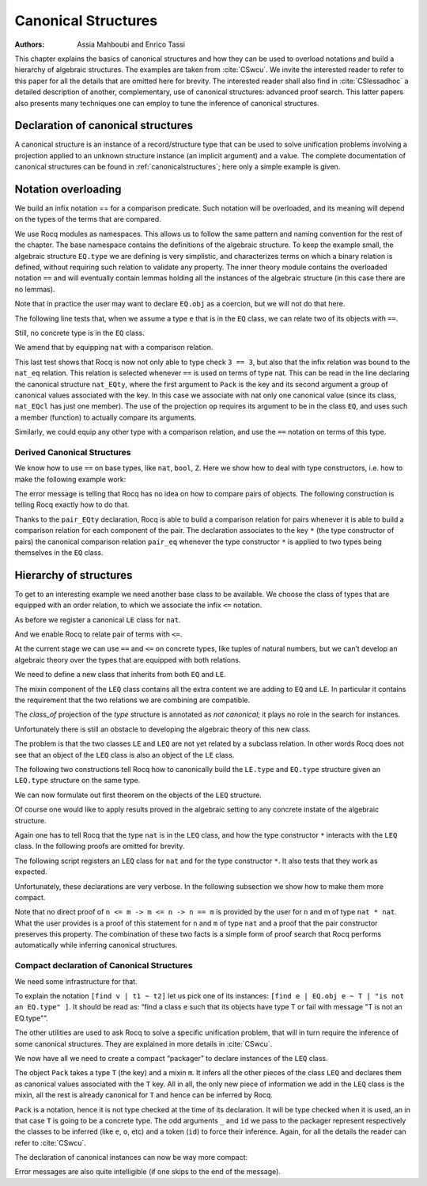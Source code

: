 .. _canonicalstructures:

Canonical Structures
======================

:Authors: Assia Mahboubi and Enrico Tassi

This chapter explains the basics of canonical structures and how they can be used
to overload notations and build a hierarchy of algebraic structures. The
examples are taken from :cite:`CSwcu`. We invite the interested reader to refer
to this paper for all the details that are omitted here for brevity. The
interested reader shall also find in :cite:`CSlessadhoc` a detailed description
of another, complementary, use of canonical structures: advanced proof search.
This latter papers also presents many techniques one can employ to tune the
inference of canonical structures.

 .. extracted from implicit arguments section

.. _canonical-structure-declaration:

Declaration of canonical structures
-----------------------------------

A canonical structure is an instance of a record/structure type that
can be used to solve unification problems involving a projection
applied to an unknown structure instance (an implicit argument) and a
value. The complete documentation of canonical structures can be found
in :ref:`canonicalstructures`; here only a simple example is given.

.. cmd:: Canonical {? Structure } @reference
         Canonical {? Structure } @decl_ident {* @binder } @decl_body
   :name: Canonical Structure; _

   The first form of this command declares an existing :n:`@reference` as a
   canonical instance of a structure (a record).

   The second form defines a new :term:`constant` as if the :cmd:`Definition` command
   had been used, then declares it as a canonical instance as if the first
   form had been used on the defined object.

   This command supports the :attr:`local` attribute.  When used, the
   structure is canonical only within the :cmd:`Section` containing it.

   Outside a :cmd:`Section`, the structure is canonical as soon as
   :cmd:`Import` (or one of its variants) has been used on the :cmd:`Module`
   in which it is defined, regardless of its locality attribute, if any.

   :token:`qualid` (in :token:`reference`) denotes an object :n:`(Build_struct c__1 … c__n)` in the
   structure :g:`struct` for which the fields are :n:`x__1, …, x__n`.
   Then, each time an equation of the form :n:`(x__i _)` |eq_beta_delta_iota_zeta| :n:`c__i` has to be
   solved during the type checking process, :token:`qualid` is used as a solution.
   Otherwise said, :token:`qualid` is canonically used to extend the field :n:`x__i`
   into a complete structure built on :n:`c__i` when :n:`c__i` unifies with :n:`(x__i _)`.

   The following kinds of terms are supported for the fields :n:`c__i` of :token:`qualid`:

   * :term:`Constants <constant>` and section variables of an active section,
     applied to zero or more arguments.
   * :token:`sort`\s.
   * Literal functions:  `fun … => …`.
   * Literal, (possibly dependent) function types: `… -> …` and `forall …, …`.
   * Variables bound in :token:`qualid`.

   Only the head symbol of an existing instance's field :n:`c__i`
   is considered when searching for a canonical extension.
   We call this head symbol the *key* and we say ":token:`qualid` *keys* the field :n:`x__i` to :n:`k`" when :n:`c__i`'s
   head symbol is :n:`k`.
   Keys are the only piece of information that is used for canonical extension.
   The keys corresponding to the kinds of terms listed above are:

   * For constants and section variables, potentially applied to arguments:
     the constant or variable itself, disregarding any arguments.
   * For sorts: the sort itself.
   * For literal functions: skip the abstractions and use the key of the body.
   * For literal function types: a disembodied implication key denoted `forall _, _`, disregarding both its
     domain and codomain.
   * For variables bound in :token:`qualid`: a catch-all key denoted `_`.

   This means that, for example, `(some_constant x1)` and `(some_constant (other_constant y1 y2) x2)`
   are not distinct keys.

   Variables bound in :token:`qualid` match any term for the purpose of canonical extension.
   This has two major consequences for a field :n:`c__i` keyed to a variable of :token:`qualid`:

   1. Unless another key—and, thus, instance—matches :n:`c__i`, the instance will always be considered by
      unification.
   2. :n:`c__i` will be considered overlapping not distinct from any other canonical instance
      that keys :n:`x__i` to one of its own variables.

   A record field :n:`x__i` can only be keyed once to each key.
   Rocq prints a warning when :token:`qualid` keys :n:`x__i` to a term
   whose head symbol is already keyed by an existing canonical instance.
   In this case, Rocq will not register that :token:`qualid` as a canonical
   extension.
   (The remaining fields of the instance can still be used for canonical extension.)

   Canonical structures are particularly useful when mixed with coercions
   and strict implicit arguments.

   .. example::

      Here is an example.

      .. coqtop:: all reset

         Require Import Relations.

         Require Import EqNat.

         Set Implicit Arguments.

         Unset Strict Implicit.

         Structure Setoid : Type := {Carrier :> Set; Equal : relation Carrier;
                                     Prf_equiv : equivalence Carrier Equal}.

         Definition is_law (A B:Setoid) (f:A -> B) := forall x y:A, Equal x y -> Equal (f x) (f y).

         Axiom eq_nat_equiv : equivalence nat eq_nat.

         Definition nat_setoid : Setoid := Build_Setoid eq_nat_equiv.

         Canonical nat_setoid.

      Thanks to :g:`nat_setoid` declared as canonical, the implicit arguments :g:`A`
      and :g:`B` can be synthesized in the next statement.

      .. coqtop:: all abort

         Lemma is_law_S : is_law S.

   .. note::
      If a same field occurs in several canonical structures, then
      only the structure declared first as canonical is considered.

.. attr:: canonical{? = {| yes | no } }
   :name: canonical

   This :term:`boolean attribute` can decorate a :cmd:`Definition` or
   :cmd:`Let` command.  It is equivalent to having a :cmd:`Canonical
   Structure` declaration just after the command.

   To prevent a field from being involved in the inference of
   canonical instances, its declaration can be annotated with
   ``canonical=no`` (cf. the syntax of :n:`@record_field`).

   .. example::

      For instance, when declaring the :g:`Setoid` structure above, the
      :g:`Prf_equiv` field declaration could be written as follows.

      .. coqdoc::

         #[canonical=no] Prf_equiv : equivalence Carrier Equal

   See :ref:`hierarchy_of_structures` for a more realistic example.

.. cmd:: Print Canonical Projections {* @reference }

   This displays the list of global names that are components of some
   canonical structure. For each of them, the canonical structure of
   which it is a projection is indicated. If :term:`constants <constant>` are given as
   its arguments, only the unification rules that involve or are
   synthesized from simultaneously all given constants will be shown.

   .. example::

      For instance, the above example gives the following output:

      .. coqtop:: all

         Print Canonical Projections.

      .. coqtop:: all

         Print Canonical Projections nat.

      .. note::

         The last line in the first example would not show up if the
         corresponding projection (namely :g:`Prf_equiv`) were annotated as not
         canonical, as described above.

Notation overloading
-------------------------

We build an infix notation == for a comparison predicate. Such
notation will be overloaded, and its meaning will depend on the types
of the terms that are compared.

.. coqtop:: all reset

  Module EQ.
    Record class (T : Type) := Class { cmp : T -> T -> Prop }.
    Structure type := Pack { obj : Type; class_of : class obj }.
    Definition op (e : type) : obj e -> obj e -> Prop :=
      let 'Pack _ (Class _ the_cmp) := e in the_cmp.
    Check op.
    Arguments op {e} x y : simpl never.
    Arguments Class {T} cmp.
    Module theory.
      Notation "x == y" := (op x y) (at level 70).
    End theory.
  End EQ.

We use Rocq modules as namespaces. This allows us to follow the same
pattern and naming convention for the rest of the chapter. The base
namespace contains the definitions of the algebraic structure. To
keep the example small, the algebraic structure ``EQ.type`` we are
defining is very simplistic, and characterizes terms on which a binary
relation is defined, without requiring such relation to validate any
property. The inner theory module contains the overloaded notation ``==``
and will eventually contain lemmas holding all the instances of the
algebraic structure (in this case there are no lemmas).

Note that in practice the user may want to declare ``EQ.obj`` as a
coercion, but we will not do that here.

The following line tests that, when we assume a type ``e`` that is in
the ``EQ`` class, we can relate two of its objects with ``==``.

.. coqtop:: all

  Import EQ.theory.
  Check forall (e : EQ.type) (a b : EQ.obj e), a == b.

Still, no concrete type is in the ``EQ`` class.

.. coqtop:: all

  Fail Check 3 == 3.

We amend that by equipping ``nat`` with a comparison relation.

.. coqtop:: all

   Definition nat_eq (x y : nat) := Nat.compare x y = Eq.
   Definition nat_EQcl : EQ.class nat := EQ.Class nat_eq.
   Canonical Structure nat_EQty : EQ.type := EQ.Pack nat nat_EQcl.
   Check 3 == 3.
   Eval compute in 3 == 4.

This last test shows that Rocq is now not only able to type check ``3 == 3``,
but also that the infix relation was bound to the ``nat_eq`` relation.
This relation is selected whenever ``==`` is used on terms of type nat.
This can be read in the line declaring the canonical structure
``nat_EQty``, where the first argument to ``Pack`` is the key and its second
argument a group of canonical values associated with the key. In this
case we associate with nat only one canonical value (since its class,
``nat_EQcl`` has just one member). The use of the projection ``op`` requires
its argument to be in the class ``EQ``, and uses such a member (function)
to actually compare its arguments.

Similarly, we could equip any other type with a comparison relation,
and use the ``==`` notation on terms of this type.


Derived Canonical Structures
~~~~~~~~~~~~~~~~~~~~~~~~~~~~~~~~~~~

We know how to use ``==`` on base types, like ``nat``, ``bool``, ``Z``. Here we show
how to deal with type constructors, i.e. how to make the following
example work:


.. coqtop:: all

  Fail Check forall (e : EQ.type) (a b : EQ.obj e), (a, b) == (a, b).

The error message is telling that Rocq has no idea on how to compare
pairs of objects. The following construction is telling Rocq exactly
how to do that.

.. coqtop:: all

  Definition pair_eq (e1 e2 : EQ.type) (x y : EQ.obj e1 * EQ.obj e2) :=
    fst x == fst y /\ snd x == snd y.

  Definition pair_EQcl e1 e2 := EQ.Class (pair_eq e1 e2).

  Canonical Structure pair_EQty (e1 e2 : EQ.type) : EQ.type :=
      EQ.Pack (EQ.obj e1 * EQ.obj e2) (pair_EQcl e1 e2).

  Check forall (e : EQ.type) (a b : EQ.obj e), (a, b) == (a, b).

  Check forall n m : nat, (3, 4) == (n, m).

Thanks to the ``pair_EQty`` declaration, Rocq is able to build a comparison
relation for pairs whenever it is able to build a comparison relation
for each component of the pair. The declaration associates to the key ``*``
(the type constructor of pairs) the canonical comparison
relation ``pair_eq`` whenever the type constructor ``*`` is applied to two
types being themselves in the ``EQ`` class.

.. _hierarchy_of_structures:

Hierarchy of structures
----------------------------

To get to an interesting example we need another base class to be
available. We choose the class of types that are equipped with an
order relation, to which we associate the infix ``<=`` notation.

.. coqtop:: all

  Module LE.

    Record class T := Class { cmp : T -> T -> Prop }.

    Structure type := Pack { obj : Type; class_of : class obj }.

    Definition op (e : type) : obj e -> obj e -> Prop :=
      let 'Pack _ (Class _ f) := e in f.

    Arguments op {_} x y : simpl never.

    Arguments Class {T} cmp.

    Module theory.

      Notation "x <= y" := (op x y) (at level 70).

    End theory.

  End LE.

As before we register a canonical ``LE`` class for ``nat``.

.. coqtop:: all

  Import LE.theory.

  Definition nat_le x y := Nat.compare x y <> Gt.

  Definition nat_LEcl : LE.class nat := LE.Class nat_le.

  Canonical Structure nat_LEty : LE.type := LE.Pack nat nat_LEcl.

And we enable Rocq to relate pair of terms with ``<=``.

.. coqtop:: all

  Definition pair_le e1 e2 (x y : LE.obj e1 * LE.obj e2) :=
     fst x <= fst y /\ snd x <= snd y.

  Definition pair_LEcl e1 e2 := LE.Class (pair_le e1 e2).

  Canonical Structure pair_LEty (e1 e2 : LE.type) : LE.type :=
     LE.Pack (LE.obj e1 * LE.obj e2) (pair_LEcl e1 e2).

  Check (3,4,5) <= (3,4,5).

At the current stage we can use ``==`` and ``<=`` on concrete types, like
tuples of natural numbers, but we can’t develop an algebraic theory
over the types that are equipped with both relations.

.. coqtop:: all

  Check 2 <= 3 /\ 2 == 2.

  Fail Check forall (e : EQ.type) (x y : EQ.obj e), x <= y -> y <= x -> x == y.

  Fail Check forall (e : LE.type) (x y : LE.obj e), x <= y -> y <= x -> x == y.

We need to define a new class that inherits from both ``EQ`` and ``LE``.


.. coqtop:: all

  Module LEQ.

    Record mixin (e : EQ.type) (le : EQ.obj e -> EQ.obj e -> Prop) :=
      Mixin { compat : forall x y : EQ.obj e, le x y /\ le y x <-> x == y }.

    Record class T := Class {
                        EQ_class : EQ.class T;
                        LE_class : LE.class T;
                        extra : mixin (EQ.Pack T EQ_class) (LE.cmp T LE_class) }.

    Structure type := _Pack { obj : Type; #[canonical=no] class_of : class obj }.

    Arguments Mixin {e le} _.

    Arguments Class {T} _ _ _.

The mixin component of the ``LEQ`` class contains all the extra content we
are adding to ``EQ`` and ``LE``. In particular it contains the requirement
that the two relations we are combining are compatible.

The `class_of` projection of the `type` structure is annotated as *not canonical*;
it plays no role in the search for instances.

Unfortunately there is still an obstacle to developing the algebraic
theory of this new class.

.. coqtop:: all

    Module theory.

    Fail Check forall (le : type) (n m : obj le), n <= m -> n <= m -> n == m.


The problem is that the two classes ``LE`` and ``LEQ`` are not yet related by
a subclass relation. In other words Rocq does not see that an object of
the ``LEQ`` class is also an object of the ``LE`` class.

The following two constructions tell Rocq how to canonically build the
``LE.type`` and ``EQ.type`` structure given an ``LEQ.type`` structure on the same
type.

.. coqtop:: all

    Definition to_EQ (e : type) : EQ.type :=
       EQ.Pack (obj e) (EQ_class _ (class_of e)).

    Canonical Structure to_EQ.

    Definition to_LE (e : type) : LE.type :=
       LE.Pack (obj e) (LE_class _ (class_of e)).

    Canonical Structure to_LE.

We can now formulate out first theorem on the objects of the ``LEQ``
structure.

.. coqtop:: all

     Lemma lele_eq (e : type) (x y : obj e) : x <= y -> y <= x -> x == y.

     now intros; apply (compat _ _ (extra _ (class_of e)) x y); split.

     Qed.

     Arguments lele_eq {e} x y _ _.

     End theory.

  End LEQ.

  Import LEQ.theory.

  Check lele_eq.

Of course one would like to apply results proved in the algebraic
setting to any concrete instate of the algebraic structure.

.. coqtop:: all

  Example test_algebraic (n m : nat) : n <= m -> m <= n -> n == m.

  Fail apply (lele_eq n m).

  Abort.

  Example test_algebraic2 (l1 l2 : LEQ.type) (n m : LEQ.obj l1 * LEQ.obj l2) :
       n <= m -> m <= n -> n == m.

  Fail apply (lele_eq n m).

  Abort.

Again one has to tell Rocq that the type ``nat`` is in the ``LEQ`` class, and
how the type constructor ``*`` interacts with the ``LEQ`` class. In the
following proofs are omitted for brevity.

.. coqtop:: all

  Lemma nat_LEQ_compat (n m : nat) : n <= m /\ m <= n <-> n == m.

  Admitted.

  Definition nat_LEQmx := LEQ.Mixin nat_LEQ_compat.

  Lemma pair_LEQ_compat (l1 l2 : LEQ.type) (n m : LEQ.obj l1 * LEQ.obj l2) :
     n <= m /\ m <= n <-> n == m.

  Admitted.

  Definition pair_LEQmx l1 l2 := LEQ.Mixin (pair_LEQ_compat l1 l2).

The following script registers an ``LEQ`` class for ``nat`` and for the type
constructor ``*``. It also tests that they work as expected.

Unfortunately, these declarations are very verbose. In the following
subsection we show how to make them more compact.

.. coqtop:: all

  Module Add_instance_attempt.

    Canonical Structure nat_LEQty : LEQ.type :=
      LEQ._Pack nat (LEQ.Class nat_EQcl nat_LEcl nat_LEQmx).

    Canonical Structure pair_LEQty (l1 l2 : LEQ.type) : LEQ.type :=
      LEQ._Pack (LEQ.obj l1 * LEQ.obj l2)
        (LEQ.Class
           (EQ.class_of (pair_EQty (to_EQ l1) (to_EQ l2)))
           (LE.class_of (pair_LEty (to_LE l1) (to_LE l2)))
           (pair_LEQmx l1 l2)).

     Example test_algebraic (n m : nat) : n <= m -> m <= n -> n == m.

     now apply (lele_eq n m).

     Qed.

     Example test_algebraic2 (n m : nat * nat) : n <= m -> m <= n -> n == m.

     now apply (lele_eq n m). Qed.

  End Add_instance_attempt.

Note that no direct proof of ``n <= m -> m <= n -> n == m`` is provided by
the user for ``n`` and m of type ``nat * nat``. What the user provides is a
proof of this statement for ``n`` and ``m`` of type ``nat`` and a proof that the
pair constructor preserves this property. The combination of these two
facts is a simple form of proof search that Rocq performs automatically
while inferring canonical structures.

Compact declaration of Canonical Structures
~~~~~~~~~~~~~~~~~~~~~~~~~~~~~~~~~~~~~~~~~~~~~~~~~~

We need some infrastructure for that.

.. coqtop:: all

  Require Import Strings.String.

  Module infrastructure.

    Inductive phantom {T : Type} (t : T) := Phantom.

    Definition unify {T1 T2} (t1 : T1) (t2 : T2) (s : option string) :=
      phantom t1 -> phantom t2.

    Definition id {T} {t : T} (x : phantom t) := x.

    Notation "[find v | t1 ~ t2 ] p" := (fun v (_ : unify t1 t2 None) => p)
      (at level 50, v name, only parsing).

    Notation "[find v | t1 ~ t2 | s ] p" := (fun v (_ : unify t1 t2 (Some s)) => p)
      (at level 50, v name, only parsing).

    Notation "'Error : t : s" := (unify _ t (Some s))
      (at level 50, format "''Error' : t : s").

    Open Scope string_scope.

  End infrastructure.

To explain the notation ``[find v | t1 ~ t2]`` let us pick one of its
instances: ``[find e | EQ.obj e ~ T | "is not an EQ.type" ]``. It should be
read as: “find a class e such that its objects have type T or fail
with message "T is not an EQ.type"”.

The other utilities are used to ask Rocq to solve a specific unification
problem, that will in turn require the inference of some canonical structures.
They are explained in more details in :cite:`CSwcu`.

We now have all we need to create a compact “packager” to declare
instances of the ``LEQ`` class.

.. coqtop:: all

  Import infrastructure.

  Definition packager T e0 le0 (m0 : LEQ.mixin e0 le0) :=
    [find e | EQ.obj e ~ T | "is not an EQ.type" ]
    [find o | LE.obj o ~ T | "is not an LE.type" ]
    [find ce | EQ.class_of e ~ ce ]
    [find co | LE.class_of o ~ co ]
    [find m | m ~ m0 | "is not the right mixin" ]
    LEQ._Pack T (LEQ.Class ce co m).

   Notation Pack T m := (packager T _ _ m _ id _ id _ id _ id _ id).

The object ``Pack`` takes a type ``T`` (the key) and a mixin ``m``. It infers all
the other pieces of the class ``LEQ`` and declares them as canonical
values associated with the ``T`` key. All in all, the only new piece of
information we add in the ``LEQ`` class is the mixin, all the rest is
already canonical for ``T`` and hence can be inferred by Rocq.

``Pack`` is a notation, hence it is not type checked at the time of its
declaration. It will be type checked when it is used, an in that case ``T`` is
going to be a concrete type. The odd arguments ``_`` and ``id`` we pass to the
packager represent respectively the classes to be inferred (like ``e``, ``o``,
etc) and a token (``id``) to force their inference. Again, for all the details
the reader can refer to :cite:`CSwcu`.

The declaration of canonical instances can now be way more compact:

.. coqtop:: all

  Canonical Structure nat_LEQty := Eval hnf in Pack nat nat_LEQmx.

  Canonical Structure pair_LEQty (l1 l2 : LEQ.type) :=
     Eval hnf in Pack (LEQ.obj l1 * LEQ.obj l2) (pair_LEQmx l1 l2).

Error messages are also quite intelligible (if one skips to the end of
the message).

.. coqtop:: all

  Fail Canonical Structure err := Eval hnf in Pack bool nat_LEQmx.
